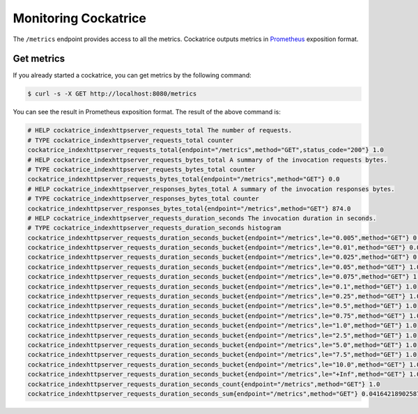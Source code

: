 Monitoring Cockatrice
=====================

The ``/metrics`` endpoint provides access to all the metrics. Cockatrice outputs metrics in `Prometheus <https://prometheus.io>`_ exposition format.


Get metrics
-----------

If you already started a cockatrice, you can get metrics by the following command:

.. code-block:: bash

    $ curl -s -X GET http://localhost:8080/metrics

You can see the result in Prometheus exposition format. The result of the above command is:

.. code-block:: text

    # HELP cockatrice_indexhttpserver_requests_total The number of requests.
    # TYPE cockatrice_indexhttpserver_requests_total counter
    cockatrice_indexhttpserver_requests_total{endpoint="/metrics",method="GET",status_code="200"} 1.0
    # HELP cockatrice_indexhttpserver_requests_bytes_total A summary of the invocation requests bytes.
    # TYPE cockatrice_indexhttpserver_requests_bytes_total counter
    cockatrice_indexhttpserver_requests_bytes_total{endpoint="/metrics",method="GET"} 0.0
    # HELP cockatrice_indexhttpserver_responses_bytes_total A summary of the invocation responses bytes.
    # TYPE cockatrice_indexhttpserver_responses_bytes_total counter
    cockatrice_indexhttpserver_responses_bytes_total{endpoint="/metrics",method="GET"} 874.0
    # HELP cockatrice_indexhttpserver_requests_duration_seconds The invocation duration in seconds.
    # TYPE cockatrice_indexhttpserver_requests_duration_seconds histogram
    cockatrice_indexhttpserver_requests_duration_seconds_bucket{endpoint="/metrics",le="0.005",method="GET"} 0.0
    cockatrice_indexhttpserver_requests_duration_seconds_bucket{endpoint="/metrics",le="0.01",method="GET"} 0.0
    cockatrice_indexhttpserver_requests_duration_seconds_bucket{endpoint="/metrics",le="0.025",method="GET"} 0.0
    cockatrice_indexhttpserver_requests_duration_seconds_bucket{endpoint="/metrics",le="0.05",method="GET"} 1.0
    cockatrice_indexhttpserver_requests_duration_seconds_bucket{endpoint="/metrics",le="0.075",method="GET"} 1.0
    cockatrice_indexhttpserver_requests_duration_seconds_bucket{endpoint="/metrics",le="0.1",method="GET"} 1.0
    cockatrice_indexhttpserver_requests_duration_seconds_bucket{endpoint="/metrics",le="0.25",method="GET"} 1.0
    cockatrice_indexhttpserver_requests_duration_seconds_bucket{endpoint="/metrics",le="0.5",method="GET"} 1.0
    cockatrice_indexhttpserver_requests_duration_seconds_bucket{endpoint="/metrics",le="0.75",method="GET"} 1.0
    cockatrice_indexhttpserver_requests_duration_seconds_bucket{endpoint="/metrics",le="1.0",method="GET"} 1.0
    cockatrice_indexhttpserver_requests_duration_seconds_bucket{endpoint="/metrics",le="2.5",method="GET"} 1.0
    cockatrice_indexhttpserver_requests_duration_seconds_bucket{endpoint="/metrics",le="5.0",method="GET"} 1.0
    cockatrice_indexhttpserver_requests_duration_seconds_bucket{endpoint="/metrics",le="7.5",method="GET"} 1.0
    cockatrice_indexhttpserver_requests_duration_seconds_bucket{endpoint="/metrics",le="10.0",method="GET"} 1.0
    cockatrice_indexhttpserver_requests_duration_seconds_bucket{endpoint="/metrics",le="+Inf",method="GET"} 1.0
    cockatrice_indexhttpserver_requests_duration_seconds_count{endpoint="/metrics",method="GET"} 1.0
    cockatrice_indexhttpserver_requests_duration_seconds_sum{endpoint="/metrics",method="GET"} 0.041642189025878906

